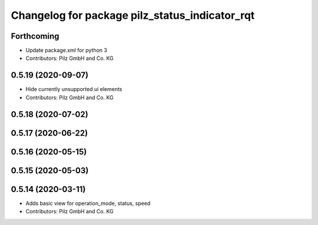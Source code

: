 ^^^^^^^^^^^^^^^^^^^^^^^^^^^^^^^^^^^^^^^^^^^^^^^
Changelog for package pilz_status_indicator_rqt
^^^^^^^^^^^^^^^^^^^^^^^^^^^^^^^^^^^^^^^^^^^^^^^

Forthcoming
-----------
* Update package.xml for python 3
* Contributors: Pilz GmbH and Co. KG

0.5.19 (2020-09-07)
-------------------
* Hide currently unsupported ui elements
* Contributors: Pilz GmbH and Co. KG

0.5.18 (2020-07-02)
-------------------

0.5.17 (2020-06-22)
-------------------

0.5.16 (2020-05-15)
-------------------

0.5.15 (2020-05-03)
-------------------

0.5.14 (2020-03-11)
-------------------
* Adds basic view for operation_mode, status, speed
* Contributors: Pilz GmbH and Co. KG
